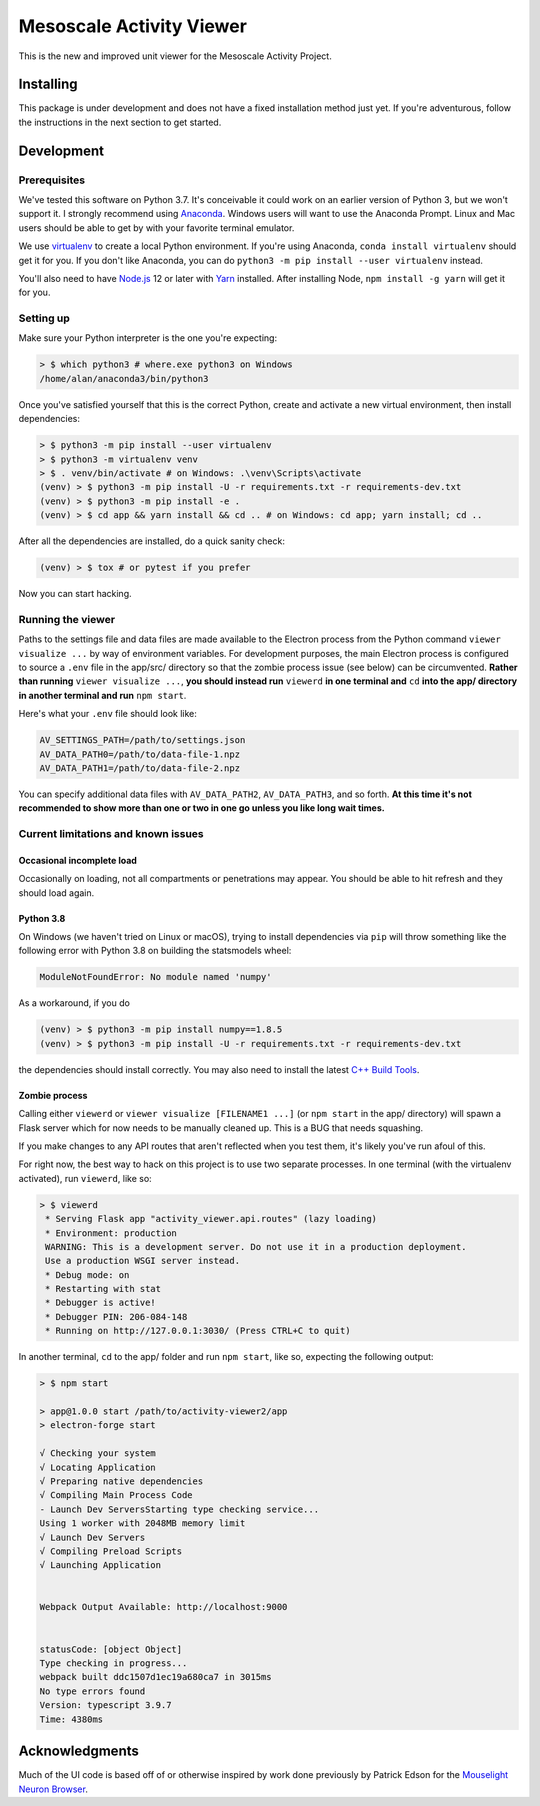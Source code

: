 Mesoscale Activity Viewer
=========================

This is the new and improved unit viewer for the Mesoscale Activity Project.

.. _install:

Installing
----------

This package is under development and does not have a fixed installation method
just yet. If you're adventurous, follow the instructions in
the next section to get started.

.. _install-develop:

Development
-----------

Prerequisites
~~~~~~~~~~~~~

We've tested this software on Python 3.7. It's conceivable it could work on an
earlier version of Python 3, but we won't support it. I strongly recommend
using `Anaconda <https://www.anaconda.com/>`__. Windows users will want to use
the Anaconda Prompt. Linux and Mac users should be able to get by with your
favorite terminal emulator.

We use `virtualenv <https://virtualenv.pypa.io/en/stable/>`_ to create a local
Python environment. If you're using Anaconda, ``conda install virtualenv``
should get it for you. If you don't like Anaconda, you can do
``python3 -m pip install --user virtualenv`` instead.

You'll also need to have `Node.js <https://nodejs.org/en/>`_ 12 or later with 
`Yarn <https://yarnpkg.com/>`_ installed. After installing Node,
``npm install -g yarn`` will get it for you.

Setting up
~~~~~~~~~~

Make sure your Python interpreter is the one you're expecting:

.. code-block:: shell

    > $ which python3 # where.exe python3 on Windows
    /home/alan/anaconda3/bin/python3

Once you've satisfied yourself that this is the correct Python, create and
activate a new virtual environment, then install dependencies:

.. code-block:: shell

    > $ python3 -m pip install --user virtualenv
    > $ python3 -m virtualenv venv
    > $ . venv/bin/activate # on Windows: .\venv\Scripts\activate
    (venv) > $ python3 -m pip install -U -r requirements.txt -r requirements-dev.txt
    (venv) > $ python3 -m pip install -e .
    (venv) > $ cd app && yarn install && cd .. # on Windows: cd app; yarn install; cd ..

After all the dependencies are installed, do a quick sanity check:

.. code-block:: shell

    (venv) > $ tox # or pytest if you prefer

Now you can start hacking.

Running the viewer
~~~~~~~~~~~~~~~~~~

Paths to the settings file and data files are made available to the
Electron process from the Python command ``viewer visualize ...`` by way of
environment variables. For development purposes, the main Electron process is
configured to source a ``.env`` file in the app/src/ directory so that the zombie
process issue (see below) can be circumvented. **Rather than running**
``viewer visualize ...``, **you should instead run** ``viewerd`` **in one terminal and**
``cd`` **into the app/ directory in another terminal and run** ``npm start``.

Here's what your ``.env`` file should look like:

.. code-block:: 

    AV_SETTINGS_PATH=/path/to/settings.json
    AV_DATA_PATH0=/path/to/data-file-1.npz
    AV_DATA_PATH1=/path/to/data-file-2.npz

You can specify additional data files with ``AV_DATA_PATH2``, ``AV_DATA_PATH3``, and
so forth.
**At this time it's not recommended to show more than one or two in one go unless you like long wait times.**

Current limitations and known issues
~~~~~~~~~~~~~~~~~~~~~~~~~~~~~~~~~~~~

Occasional incomplete load
++++++++++++++++++++++++++

Occasionally on loading, not all compartments or penetrations may appear. You should be able to
hit refresh and they should load again.

Python 3.8
++++++++++

On Windows (we haven't tried on Linux or macOS), trying to install dependencies
via ``pip`` will throw something like the following error with Python 3.8 on
building the statsmodels wheel:

.. code-block:: python3

    ModuleNotFoundError: No module named 'numpy'

As a workaround, if you do

.. code-block:: shell

    (venv) > $ python3 -m pip install numpy==1.8.5
    (venv) > $ python3 -m pip install -U -r requirements.txt -r requirements-dev.txt

the dependencies should install correctly. You may also need to install the
latest `C++ Build Tools <https://visualstudio.microsoft.com/visual-cpp-build-tools/>`__.

Zombie process
++++++++++++++

Calling either ``viewerd`` or ``viewer visualize [FILENAME1 ...]`` (or
``npm start`` in the app/ directory) will spawn a Flask server which for now
needs to be manually cleaned up. This is a BUG that needs squashing.

If you make changes to any API routes that aren't reflected when you test them,
it's likely you've run afoul of this.

For right now, the best way to hack on this project is to use two separate
processes. In one terminal (with the virtualenv activated), run ``viewerd``,
like so:

.. code-block:: shell

    > $ viewerd
     * Serving Flask app "activity_viewer.api.routes" (lazy loading)
     * Environment: production
     WARNING: This is a development server. Do not use it in a production deployment.
     Use a production WSGI server instead.
     * Debug mode: on
     * Restarting with stat
     * Debugger is active!
     * Debugger PIN: 206-084-148
     * Running on http://127.0.0.1:3030/ (Press CTRL+C to quit)

In another terminal, ``cd`` to the app/ folder and run ``npm start``, like so,
expecting the following output:

.. code-block:: shell

    > $ npm start

    > app@1.0.0 start /path/to/activity-viewer2/app
    > electron-forge start

    √ Checking your system
    √ Locating Application
    √ Preparing native dependencies
    √ Compiling Main Process Code
    - Launch Dev ServersStarting type checking service...
    Using 1 worker with 2048MB memory limit
    √ Launch Dev Servers
    √ Compiling Preload Scripts
    √ Launching Application


    Webpack Output Available: http://localhost:9000


    statusCode: [object Object]
    Type checking in progress...
    webpack built ddc1507d1ec19a680ca7 in 3015ms
    No type errors found
    Version: typescript 3.9.7
    Time: 4380ms

Acknowledgments
---------------

Much of the UI code is based off of or otherwise inspired by work done previously by
Patrick Edson for the `Mouselight Neuron Browser <https://ml-neuronbrowser.janelia.org/>`__.
